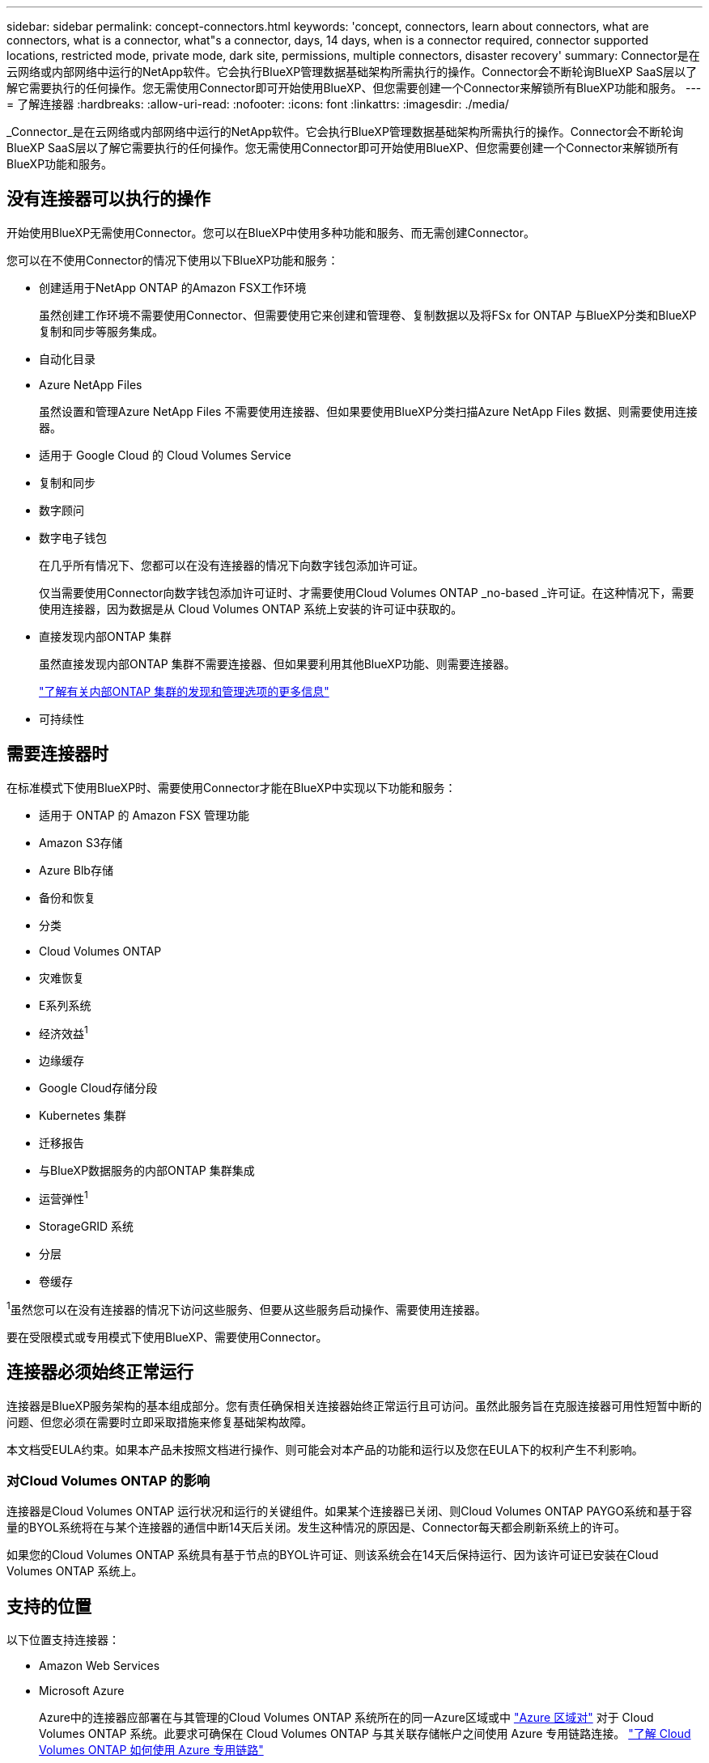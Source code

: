 ---
sidebar: sidebar 
permalink: concept-connectors.html 
keywords: 'concept, connectors, learn about connectors, what are connectors, what is a connector, what"s a connector, days, 14 days, when is a connector required, connector supported locations, restricted mode, private mode, dark site, permissions, multiple connectors, disaster recovery' 
summary: Connector是在云网络或内部网络中运行的NetApp软件。它会执行BlueXP管理数据基础架构所需执行的操作。Connector会不断轮询BlueXP SaaS层以了解它需要执行的任何操作。您无需使用Connector即可开始使用BlueXP、但您需要创建一个Connector来解锁所有BlueXP功能和服务。 
---
= 了解连接器
:hardbreaks:
:allow-uri-read: 
:nofooter: 
:icons: font
:linkattrs: 
:imagesdir: ./media/


[role="lead"]
_Connector_是在云网络或内部网络中运行的NetApp软件。它会执行BlueXP管理数据基础架构所需执行的操作。Connector会不断轮询BlueXP SaaS层以了解它需要执行的任何操作。您无需使用Connector即可开始使用BlueXP、但您需要创建一个Connector来解锁所有BlueXP功能和服务。



== 没有连接器可以执行的操作

开始使用BlueXP无需使用Connector。您可以在BlueXP中使用多种功能和服务、而无需创建Connector。

您可以在不使用Connector的情况下使用以下BlueXP功能和服务：

* 创建适用于NetApp ONTAP 的Amazon FSX工作环境
+
虽然创建工作环境不需要使用Connector、但需要使用它来创建和管理卷、复制数据以及将FSx for ONTAP 与BlueXP分类和BlueXP复制和同步等服务集成。

* 自动化目录
* Azure NetApp Files
+
虽然设置和管理Azure NetApp Files 不需要使用连接器、但如果要使用BlueXP分类扫描Azure NetApp Files 数据、则需要使用连接器。

* 适用于 Google Cloud 的 Cloud Volumes Service
* 复制和同步
* 数字顾问
* 数字电子钱包
+
在几乎所有情况下、您都可以在没有连接器的情况下向数字钱包添加许可证。

+
仅当需要使用Connector向数字钱包添加许可证时、才需要使用Cloud Volumes ONTAP _no-based _许可证。在这种情况下，需要使用连接器，因为数据是从 Cloud Volumes ONTAP 系统上安装的许可证中获取的。

* 直接发现内部ONTAP 集群
+
虽然直接发现内部ONTAP 集群不需要连接器、但如果要利用其他BlueXP功能、则需要连接器。

+
https://docs.netapp.com/us-en/bluexp-ontap-onprem/task-discovering-ontap.html["了解有关内部ONTAP 集群的发现和管理选项的更多信息"^]

* 可持续性




== 需要连接器时

在标准模式下使用BlueXP时、需要使用Connector才能在BlueXP中实现以下功能和服务：

* 适用于 ONTAP 的 Amazon FSX 管理功能
* Amazon S3存储
* Azure Blb存储
* 备份和恢复
* 分类
* Cloud Volumes ONTAP
* 灾难恢复
* E系列系统
* 经济效益^1^
* 边缘缓存
* Google Cloud存储分段
* Kubernetes 集群
* 迁移报告
* 与BlueXP数据服务的内部ONTAP 集群集成
* 运营弹性^1^
* StorageGRID 系统
* 分层
* 卷缓存


^1^虽然您可以在没有连接器的情况下访问这些服务、但要从这些服务启动操作、需要使用连接器。

要在受限模式或专用模式下使用BlueXP、需要使用Connector。



== 连接器必须始终正常运行

连接器是BlueXP服务架构的基本组成部分。您有责任确保相关连接器始终正常运行且可访问。虽然此服务旨在克服连接器可用性短暂中断的问题、但您必须在需要时立即采取措施来修复基础架构故障。

本文档受EULA约束。如果本产品未按照文档进行操作、则可能会对本产品的功能和运行以及您在EULA下的权利产生不利影响。



=== 对Cloud Volumes ONTAP 的影响

连接器是Cloud Volumes ONTAP 运行状况和运行的关键组件。如果某个连接器已关闭、则Cloud Volumes ONTAP PAYGO系统和基于容量的BYOL系统将在与某个连接器的通信中断14天后关闭。发生这种情况的原因是、Connector每天都会刷新系统上的许可。

如果您的Cloud Volumes ONTAP 系统具有基于节点的BYOL许可证、则该系统会在14天后保持运行、因为该许可证已安装在Cloud Volumes ONTAP 系统上。



== 支持的位置

以下位置支持连接器：

* Amazon Web Services
* Microsoft Azure
+
Azure中的连接器应部署在与其管理的Cloud Volumes ONTAP 系统所在的同一Azure区域或中 https://docs.microsoft.com/en-us/azure/availability-zones/cross-region-replication-azure#azure-cross-region-replication-pairings-for-all-geographies["Azure 区域对"^] 对于 Cloud Volumes ONTAP 系统。此要求可确保在 Cloud Volumes ONTAP 与其关联存储帐户之间使用 Azure 专用链路连接。 https://docs.netapp.com/us-en/bluexp-cloud-volumes-ontap/task-enabling-private-link.html["了解 Cloud Volumes ONTAP 如何使用 Azure 专用链路"^]

* Google Cloud
+
如果要将BlueXP服务与Google Cloud结合使用、则必须使用在Google Cloud中运行的Connector。

* 在您的内部环境中




== 受限模式和专用模式

要在受限模式或专用模式下使用BlueXP、您可以先安装Connector、然后访问在Connector上本地运行的用户界面、从而开始使用BlueXP。

link:concept-modes.html["了解BlueXP部署模式"]。



== 如何创建 Connector

BlueXP客户管理员可以直接从BlueXP、云提供商的市场或在您自己的Linux主机上手动安装软件来创建Connector。如何开始取决于您是在标准模式、受限模式还是专用模式下使用BlueXP。

* link:concept-modes.html["了解BlueXP部署模式"]
* link:task-quick-start-standard-mode.html["以标准模式开始使用BlueXP"]
* link:task-quick-start-restricted-mode.html["开始在受限模式下使用BlueXP"]
* link:task-quick-start-private-mode.html["开始在私有模式下使用BlueXP"]




== 权限

直接从BlueXP创建Connector需要特定权限、而Connector实例本身也需要另一组权限。如果您直接从BlueXP在AWS或Azure中创建Connector、则BlueXP将使用所需权限创建Connector。

在标准模式下使用BlueXP时、如何提供权限取决于您计划如何创建Connector。

要了解如何设置权限、请参见以下内容：

* 标准模式
+
** link:concept-install-options-aws.html["AWS中的连接器安装选项"]
** link:concept-install-options-azure.html["Azure中的连接器安装选项"]
** link:concept-install-options-google.html["Google Cloud中的连接器安装选项"]
** link:task-install-connector-on-prem.html#step-3-set-up-cloud-permissions["为内部部署设置云权限"]


* link:task-prepare-restricted-mode.html#step-5-prepare-cloud-permissions["设置受限模式的权限"]
* link:task-prepare-private-mode.html#step-5-prepare-cloud-permissions["设置私有模式的权限"]


要查看Connector日常操作所需的确切权限、请参阅以下页面：

* link:reference-permissions-aws.html["了解Connector如何使用AWS权限"]
* link:reference-permissions-azure.html["了解Connector如何使用Azure权限"]
* link:reference-permissions-gcp.html["了解Connector如何使用Google Cloud权限"]




== 连接器升级

我们通常每月更新一次 Connector 软件，以引入新功能并提高稳定性。虽然BlueXP平台中的大多数服务和功能均通过基于SaaS的软件提供、但有几项特性和功能取决于Connector的版本。其中包括 Cloud Volumes ONTAP 管理，内部 ONTAP 集群管理，设置和帮助。

只要Connector能够通过出站Internet访问来获取软件更新、它就会自动将其软件更新到最新版本。如果您正在私有模式下使用BlueXP、则需要手动升级Connector。

link:task-managing-connectors.html["了解如何手动升级Connector软件"]。



== 操作系统和VM维护

您应负责维护Connector主机上的操作系统。例如、您应按照公司的操作系统分发标准过程对Connector主机上的操作系统应用安全更新。

请注意、在运行操作系统更新时、您无需停止Connector主机上的任何服务。

如果您需要先停止并启动Connector VM、则应从云提供商的控制台或使用内部管理的标准过程来执行此操作。

<<连接器必须始终正常运行,请注意、连接器必须始终正常运行>>。



== 多个工作环境

一个Connector可以在BlueXP中管理多个工作环境。一个 Connector 应管理的最大工作环境数因情况而异。具体取决于工作环境的类型，卷数量，要管理的容量以及用户数量。

如果您要进行大规模部署，请与 NetApp 代表合作来估算您的环境规模。如果您在此过程中遇到任何问题，请通过产品内聊天联系我们。



== 多个连接器

在某些情况下，您可能只需要一个连接器，但可能需要两个或更多连接器。

以下是几个示例：

* 您有一个多云环境(例如AWS和Azure)、并且更喜欢在AWS中使用一个Connector、而在Azure中使用另一个Connector。每个都管理在这些环境中运行的 Cloud Volumes ONTAP 系统。
* 服务提供商可能会使用一个BlueXP帐户为其客户提供服务、而使用另一个帐户为其某个业务部门提供灾难恢复。每个帐户都有单独的 Connectors 。




=== 何时切换

创建第一个Connector时、BlueXP会自动对您创建的每个附加工作环境使用该Connector。创建额外的 Connector 后，您需要在它们之间切换，以查看每个 Connector 特有的工作环境。

link:task-managing-connectors.html["了解如何在连接器之间切换"]。



=== 灾难恢复

您可以同时管理具有多个连接器的工作环境，以实现灾难恢复。如果一个连接器发生故障，您可以切换到另一个连接器以立即管理工作环境。

要设置此配置，请执行以下操作：

. link:task-managing-connectors.html["切换到另一个连接器"]。
. 发现现有工作环境。
+
** https://docs.netapp.com/us-en/bluexp-cloud-volumes-ontap/task-adding-systems.html["将现有Cloud Volumes ONTAP 系统添加到BlueXP"^]
** https://docs.netapp.com/us-en/bluexp-ontap-onprem/task-discovering-ontap.html["发现 ONTAP 集群"^]


. 设置 https://docs.netapp.com/us-en/bluexp-cloud-volumes-ontap/concept-storage-management.html["容量管理模式"^]
+
只能将主连接器设置为 * 自动模式 * 。如果出于灾难恢复目的而切换到另一个连接器，则可以根据需要更改容量管理模式。


